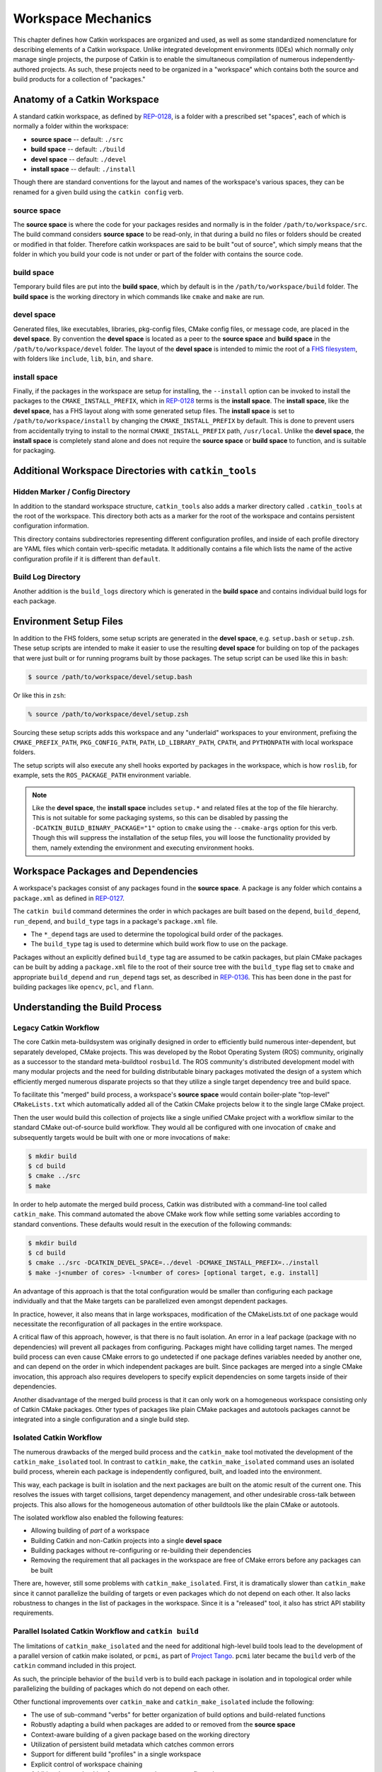 Workspace Mechanics
===================

This chapter defines how Catkin workspaces are organized and used, as well as
some standardized nomenclature for describing elements of a Catkin workspace.
Unlike integrated development environments (IDEs) which normally only manage
single projects, the purpose of Catkin is to enable the simultaneous
compilation of numerous independently-authored projects. As such, these
projects need to be organized in a "workspace" which contains both the source
and build products for a collection of "packages."


Anatomy of a Catkin Workspace
^^^^^^^^^^^^^^^^^^^^^^^^^^^^^

A standard catkin workspace, as defined by `REP-0128
<http://www.ros.org/reps/rep-0128.html>`_, is a folder with a prescribed set
"spaces", each of which is normally a folder within the workspace:

- **source space** -- default: ``./src``
- **build space** -- default: ``./build``
- **devel space** -- default: ``./devel``
- **install space** -- default: ``./install``

Though there are standard conventions for the layout and names of the
workspace's various spaces, they can be renamed for a given build
using the ``catkin config`` verb.

source space
------------

The **source space** is where the code for your packages resides and normally
is in the folder ``/path/to/workspace/src``.  The build command considers
**source space** to be read-only, in that during a build no files or folders
should be created or modified in that folder.  Therefore catkin workspaces
are said to be built "out of source", which simply means that the folder in
which you build your code is not under or part of the folder with contains
the source code.

build space
-----------

Temporary build files are put into the **build space**, which by default is in
the ``/path/to/workspace/build`` folder.  The **build space** is the working
directory in which commands like ``cmake`` and ``make`` are run.

devel space
-----------

Generated files, like executables, libraries, pkg-config files, CMake config
files, or message code, are placed in the **devel space**.
By convention the **devel space** is located as a peer to the **source
space** and **build space** in the ``/path/to/workspace/devel`` folder.
The layout of the **devel space** is intended to mimic the root of a `FHS
filesystem <https://en.wikipedia.org/wiki/Filesystem_Hierarchy_Standard>`_,
with folders like ``include``, ``lib``, ``bin``, and ``share``.

install space
-------------

Finally, if the packages in the workspace are setup for installing, the
``--install`` option can be invoked to install the packages to the
``CMAKE_INSTALL_PREFIX``, which in `REP-0128
<http://www.ros.org/reps/rep-0128.html>`_ terms is the **install space**.
The **install space**, like the **devel space**, has a FHS layout along with
some generated setup files.
The **install space** is set to ``/path/to/workspace/install`` by changing
the ``CMAKE_INSTALL_PREFIX`` by default.
This is done to prevent users from accidentally trying to install to the
normal ``CMAKE_INSTALL_PREFIX`` path, ``/usr/local``.
Unlike the **devel space**, the **install space** is completely stand alone
and does not require the **source space** or **build space** to function, and
is suitable for packaging.

Additional Workspace Directories with ``catkin_tools``
^^^^^^^^^^^^^^^^^^^^^^^^^^^^^^^^^^^^^^^^^^^^^^^^^^^^^^

Hidden Marker / Config Directory
--------------------------------

In addition to the standard workspace structure, ``catkin_tools`` also adds a
marker directory called ``.catkin_tools`` at the root of the workspace. This
directory both acts as a marker for the root of the workspace and contains
persistent configuration information.

This directory contains subdirectories representing different configuration
profiles, and inside of each profile directory are YAML files which contain
verb-specific metadata. It additionally contains a file which lists the name of
the active configuration profile if it is different than ``default``.

Build Log Directory
-------------------

Another addition is the ``build_logs`` directory which is generated in the
**build space** and contains individual build logs for each package.


Environment Setup Files
^^^^^^^^^^^^^^^^^^^^^^^

In addition to the FHS folders, some setup scripts are generated in the **devel
space**, e.g. ``setup.bash`` or ``setup.zsh``.
These setup scripts are intended to make it easier to use the resulting **devel
space** for building on top of the packages that were just built or for running
programs built by those packages.
The setup script can be used like this in ``bash``:

.. code-block:: bash

    $ source /path/to/workspace/devel/setup.bash

Or like this in ``zsh``:

.. code-block:: bash

    % source /path/to/workspace/devel/setup.zsh

Sourcing these setup scripts adds this workspace and any "underlaid"
workspaces to your environment, prefixing the ``CMAKE_PREFIX_PATH``,
``PKG_CONFIG_PATH``, ``PATH``, ``LD_LIBRARY_PATH``, ``CPATH``, and
``PYTHONPATH`` with local workspace folders.

The setup scripts will also execute any shell hooks exported by packages in the
workspace, which is how ``roslib``, for example, sets the ``ROS_PACKAGE_PATH``
environment variable.

.. note::

    Like the **devel space**, the **install space** includes ``setup.*`` and
    related files at the top of the file hierarchy.
    This is not suitable for some packaging systems, so this can be disabled by
    passing the ``-DCATKIN_BUILD_BINARY_PACKAGE="1"`` option to ``cmake`` using
    the ``--cmake-args`` option for this verb.
    Though this will suppress the installation of the setup files, you will
    loose the functionality provided by them, namely extending the environment
    and executing environment hooks.

Workspace Packages and Dependencies
^^^^^^^^^^^^^^^^^^^^^^^^^^^^^^^^^^^

A workspace's packages consist of any packages found in the **source space**.
A package is any folder which contains a ``package.xml`` as defined in
`REP-0127 <http://www.ros.org/reps/rep-0127.html>`_.

The ``catkin build`` command determines the order in which packages are built
based on the ``depend``, ``build_depend``, ``run_depend``, and ``build_type``
tags in a package's ``package.xml`` file.

- The ``*_depend`` tags are used to determine the topological build order of
  the packages.
- The ``build_type`` tag is used to determine which build work flow to use on
  the package.

Packages without an explicitly defined ``build_type`` tag are assumed to be
catkin packages, but plain CMake packages can be built by adding a
``package.xml`` file to the root of their source tree with the ``build_type``
flag set to ``cmake`` and appropriate ``build_depend`` and ``run_depend`` tags
set, as described in `REP-0136 <http://www.ros.org/reps/rep-0136.html>`_.
This has been done in the past for building packages like ``opencv``, ``pcl``,
and ``flann``.

Understanding the Build Process
^^^^^^^^^^^^^^^^^^^^^^^^^^^^^^^

Legacy Catkin Workflow
----------------------

The core Catkin meta-buildsystem was originally designed in order to
efficiently build numerous inter-dependent, but separately developed, CMake
projects. This was developed by the Robot Operating System (ROS)
community, originally as a successor to the standard meta-buildtool
``rosbuild``. The ROS community's distributed development model with many
modular projects and the need for building distributable binary packages
motivated the design of a system which efficiently merged numerous disparate
projects so that they utilize a single target dependency tree and build space.

To facilitate this "merged" build process, a workspace's **source space**
would contain boiler-plate "top-level" ``CMakeLists.txt`` which automatically
added all of the Catkin CMake projects below it to the single large CMake
project.

Then the user would build this collection of projects like a single unified
CMake project with a workflow similar to the standard CMake out-of-source build
workflow. They would all be configured with one invocation of ``cmake`` and
subsequently targets would be built with one or more invocations of ``make``:

.. code-block:: bash

    $ mkdir build
    $ cd build
    $ cmake ../src
    $ make

In order to help automate the merged build process, Catkin was distributed
with a command-line tool called ``catkin_make``.
This command automated the above CMake work flow while setting some
variables according to standard conventions.
These defaults would result in the execution of the following commands:

.. code-block:: bash

    $ mkdir build
    $ cd build
    $ cmake ../src -DCATKIN_DEVEL_SPACE=../devel -DCMAKE_INSTALL_PREFIX=../install
    $ make -j<number of cores> -l<number of cores> [optional target, e.g. install]

An advantage of this approach is that the total configuration would be smaller
than configuring each package individually and that the Make targets can be
parallelized even amongst dependent packages.

In practice, however, it also means that in large workspaces, modification of the
CMakeLists.txt of one package would necessitate the reconfiguration of all packages
in the entire workspace.

A critical flaw of this approach, however, is that there is no fault isolation.
An error in a leaf package (package with no dependencies) will prevent all
packages from configuring. Packages might have colliding target names. The
merged build process can even cause CMake errors to go undetected if one package
defines variables needed by another one, and can depend on the order in which
independent packages are built. Since packages are merged into a single CMake
invocation, this approach also requires developers to specify explicit
dependencies on some targets inside of their dependencies.

Another disadvantage of the merged build process is that it can only work on a
homogeneous workspace consisting only of Catkin CMake packages.
Other types of packages like plain CMake packages and autotools packages cannot
be integrated into a single configuration and a single build step.

Isolated Catkin Workflow
------------------------

The numerous drawbacks of the merged build process and the ``catkin_make`` tool
motivated the development of the ``catkin_make_isolated`` tool.
In contrast to ``catkin_make``, the ``catkin_make_isolated`` command uses an
isolated build process, wherein each package is independently configured,
built, and loaded into the environment.

This way, each package is built in isolation and the next packages are built on
the atomic result of the current one. This resolves the issues with target
collisions, target dependency management, and other undesirable cross-talk 
between projects.
This also allows for the homogeneous automation of other buildtools like the
plain CMake or autotools.

The isolated workflow also enabled the following features:

- Allowing building of *part* of a workspace
- Building Catkin and non-Catkin projects into a single **devel space**
- Building packages without re-configuring or re-building their dependencies
- Removing the requirement that all packages in the workspace are free
  of CMake errors before any packages can be built 

There are, however, still some problems with ``catkin_make_isolated``. First,
it is dramatically slower than ``catkin_make`` since it cannot parallelize the
building of targets or even packages which do not depend on each other.
It also lacks robustness to changes in the list of packages in the
workspace. Since it is a "released" tool, it also has strict API stability
requirements.

Parallel Isolated Catkin Workflow and ``catkin build``
------------------------------------------------------

The limitations of ``catkin_make_isolated`` and the need for additional
high-level build tools lead to the development of a parallel version of 
catkin make isolated, or ``pcmi``, as part of `Project
Tango <http://osrfoundation.org/blog/project-tango-announced.html>`_.
``pcmi`` later became the ``build`` verb of the ``catkin`` command included
in this project.

As such, the principle behavior of the ``build`` verb is to build each
package in isolation and in topological order while parallelizing the
building of packages which do not depend on each other.

Other functional improvements over ``catkin_make`` and ``catkin_make_isolated``
include the following:

- The use of sub-command "verbs" for better organization of build options and 
  build-related functions
- Robustly adapting a build when packages are added to or removed from the
  **source space**
- Context-aware building of a given package based on the working directory
- Utilization of persistent build metadata which catches common errors
- Support for different build "profiles" in a single workspace
- Explicit control of workspace chaining
- Additional error-checking for common environment configuration errors
- Numerous other command-line user-interface improvements

Workspace Chaining and the Importance of CMAKE_PREFIX_PATH
^^^^^^^^^^^^^^^^^^^^^^^^^^^^^^^^^^^^^^^^^^^^^^^^^^^^^^^^^^

Above, it's mentioned that the Catkin setup files export numerous environment
variables, including ``CMAKE_PREFIX_PATH``. Since CMake 2.6.0, the
``CMAKE_PREFIX_PATH`` is used when searching for include files, binaries, or
libraries using the ``FIND_PACKAGE()``, ``FIND_PATH()``, ``FIND_PROGRAM()``, or
``FIND_LIBRARY()`` CMake commands.

As such, this is also the primary way that Catkin "chains" workspaces together.
When you build a Catkin workspace for the first time, it will automatically use
``CMAKE_PREFIX_PATH`` to find dependencies. After that compilation, the value
will be cached internally by each project as well as the Catkin setup files and
they will ignore any changes to your ``CMAKE_PREFIX_PATH`` environment variable
until they are cleaned.

.. note::

  Workspace **chaining** is the act of putting the products of one workspace
  ``A`` in the search scope of another workspace ``B``. When describing the
  relationship between two such chained workspaces, ``A`` and ``B``, it is said
  that workspace ``B`` **extends** workspace ``A`` and workspace ``A`` is
  ***extended by** workspace ``B``. This concept is also sometimes referred to
  as "overlaying" or "inheriting" a workspace.

Similarly, when you ``source`` a Catkin workspace's setup file from a
workspace's **devel space** or **install space**, it prepends the path
containing that setup file to the ``CMAKE_PREFIX_PATH`` environment variable.
The next time you initialize a workspace, it will extend the workspcae that you
previously sourced.

On one hand, this makes it easy and automatic to chain workspaces. At the same
time, however, previous tools like ``catkin_make`` and ``catkin_make_isolated``
had no easy mechanism for either making it obvious which workspace was being
extended, nor did they provide features to explicitly extend a given workspace.
This means that for users unaware of Catkin's use of ``CMAKE_PREFIX_PATH``

Since it's not expected that 100% of users will read this section of the
documentation, the ``catkin`` program adds both configuration consistency
checking for the value of ``CMAKE_PREFIX_PATH`` and  makes it obvious on each
invocation which workspace is being extended.  Furthermore, the ``catkin``
command adds an explicit extension interface to override the value of
``$CMAKE_PREFIX_PATH`` with the ``catkin config --extend`` command.

.. note::

  While workspaces can be chained together to add search paths, invoking a
  build in one workspace will not cause products in any other workspace to be
  built.


